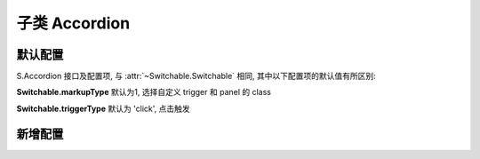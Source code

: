 ﻿.. py:currentmodule:: Switchable

子类 Accordion
===================================================================


默认配置
-------------------------------------------------------------

S.Accordion 接口及配置项, 与 :attr:`~Switchable.Switchable` 相同, 其中以下配置项的默认值有所区别:


**Switchable.markupType**    默认为1, 选择自定义 trigger 和 panel 的 class


**Switchable.triggerType**    默认为 'click', 点击触发


新增配置
-------------------------------------------------------------

.. attribute:: Accordion.multiple

    (optional): {Booelan} 是否开启同时展开多个面板功能, 默认为 false